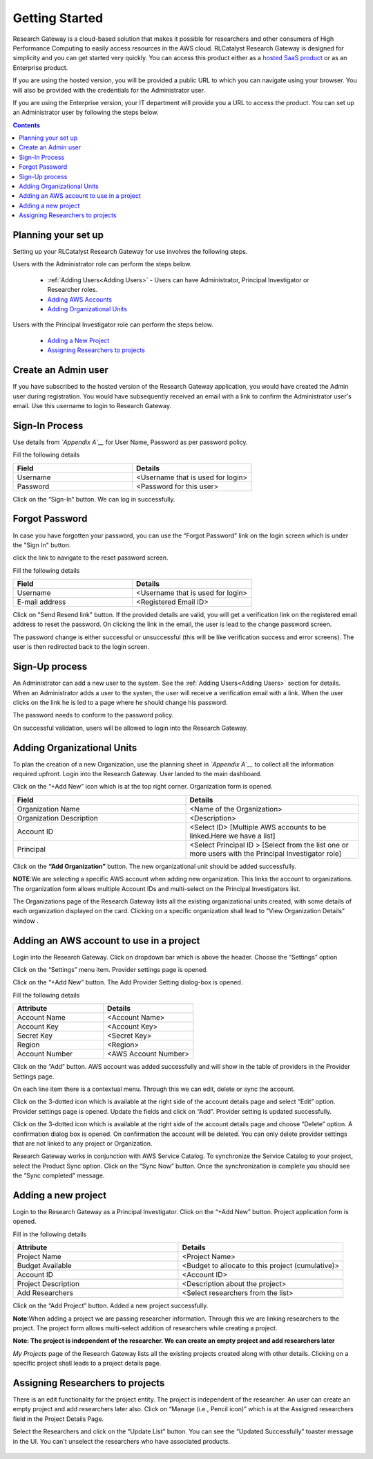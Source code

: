 Getting Started
===============

Research Gateway is a cloud-based solution that makes it possible for researchers and other consumers of High Performance Computing to easily access resources in the AWS cloud.
RLCatalyst Research Gateway is designed for simplicity and you can get started very quickly. 
You can access this product either as a `hosted SaaS product`_ or as an Enterprise product.

.. _hosted SaaS product: https://relevancelab.com/2021/02/11/8-steps-to-set-up-rlcatalyst-research-gateway/

If you are using the hosted version, you will be provided a public URL to which you can navigate using your browser. 
You will also be provided with the credentials for the Administrator user.

If you are using the Enterprise version, your IT department will provide you a URL to access the product. You can set up an Administrator user by following the steps below.

.. contents::

Planning your set up
--------------------

Setting up your RLCatalyst Research Gateway for use involves the following steps.

.. image:: images/FirstSetupTask.png 

Users with the Administrator role can perform the steps below.

  * :ref:`Adding Users<Adding Users>` - Users can have Administrator, Principal Investigator or Researcher roles.
  * `Adding AWS Accounts`_
  * `Adding Organizational Units`_

Users with the Principal Investigator role can perform the steps below.
  
  * `Adding a New Project`_
  * `Assigning Researchers to projects`_

Create an Admin user
--------------------

If you have subscribed to the hosted version of the Research Gateway application, you would have created the Admin user during registration.
You would have subsequently received an email with a link to confirm the Administrator user's email. Use this username to login to Research Gateway.

Sign-In Process
---------------
Use details from *`Appendix A`__* for  User Name, Password as per password policy.

Fill the following details 

.. list-table:: 
   :widths: 50 50
   :header-rows: 1

   * - Field
     - Details
   * - Username
     - <Username that is used for login>
   * - Password
     - <Password for this user>
	 
Click on the “Sign-In“ button. We can log in successfully.

.. image:: images/login.png

	
Forgot Password
---------------
In case you have forgotten your password, you can use the “Forgot Password” link on the login screen which is under the "Sign In" button.

click the link to navigate to the reset password screen.  

.. image:: images/forgot.png

Fill the following details

.. list-table:: 
   :widths: 50, 50
   :header-rows: 1

   * - Field
     - Details
   * - Username
     - <Username that is used for login>
   * - E-mail address
     - <Registered Email ID>
   
Click on "Send Resend link" button. If the provided details are valid, you will get a verification link on the registered email address to reset the password. On clicking the link in the email, the user is lead to the change password screen.  

.. image:: images/verificationemail.png

The password change is either successful or unsuccessful (this will be like verification success and error screens).  The user is then redirected back to the login screen.

.. image:: images/password.png

.. image:: images/success.png

Sign-Up process
---------------

An Administrator can add a new user to the system. See the :ref:`Adding Users<Adding Users>` section for details.
When an Administrator adds a user to the systen, the user will receive a verification email with a link. When the user clicks on the link he is led to a page where he should change his password.

The password needs to conform to the password policy. 

.. image:: images/verificationemail2.png

On successful validation, users  will be allowed to login into the Research Gateway. 

.. _`Adding Organizational Units`:

Adding Organizational Units
---------------------------

To plan the creation of a new Organization, use the planning sheet in *`Appendix A`__* to collect all the information required upfront. Login into the Research Gateway. User landed to the  main dashboard.

.. image:: images/OrganizationPage.png


Click on the “+Add New” icon  which is at the top right corner. Organization form is opened.

.. list-table:: 
   :widths: 50, 50
   :header-rows: 1

   * - Field
     - Details
   * - Organization Name
     - <Name of the Organization>
   * - Organization Description
     - <Description>
   * - Account ID
     - <Select ID> [Multiple AWS accounts to be  linked.Here we have a list]
   * - Principal
     - <Select Principal ID > [Select from the list one or more users with the Principal Investigator role]

Click on the **“Add Organization”** button. The new organizational unit should be added successfully.

**NOTE**:We are selecting a specific AWS account when adding new organization. This links the account to organizations. The organization form allows multiple Account IDs and multi-select on the Principal Investigators list.


The Organizations page of the Research Gateway lists all the existing organizational units created, with some details of each organization displayed on the card. Clicking on a specific organization shall lead to “View Organization Details” window .

.. image:: images/ViewOrganizationDetailsPage.png


.. _`Adding AWS Accounts`:

Adding an AWS account to use in a project
---------------------------------------------

Login into the Research Gateway. Click on dropdown bar which is above the header. Choose the  “Settings” option


.. image:: images/Providersettings.png 
   :name: Provider Settings menu item

Click on  the  “Settings” menu item. Provider settings page is opened.

.. image:: images/Provider2.png 
   :name: Provider Settings Page

Click on  the  “+Add New” button. The Add Provider Setting dialog-box is opened.

.. image:: images/AddProviderNew.png 
   :name: Add Provider Settings screen

Fill the following details

.. list-table:: 
   :widths: 50, 50
   :header-rows: 1

   * - Attribute
     - Details
   * - Account Name
     - <Account Name>
   * - Account Key
     - <Account Key>
   * - Secret Key
     - <Secret Key>
   * - Region
     - <Region>
   * - Account Number
     - <AWS Account Number>


Click on the “Add” button. AWS account was added successfully and will show in the table of providers in the Provider Settings page.

On each line item there is a contextual menu. Through this we can edit, delete or sync the account.

.. image:: images/Project.png

Click on the 3-dotted icon which is available at the right side of the account details page and select “Edit” option. Provider settings page is opened.
Update the fields and click on “Add”. Provider setting is updated successfully.

.. image:: images/Editprovider.png 
.. image:: images/editprovider2.png


Click on the 3-dotted icon which is available at the right side of the account details page and choose “Delete” option. A confirmation dialog box is opened. On confirmation the account will be deleted. You can only delete provider settings that are not linked to any project or Organization.


.. image:: images/deleteprovider.png


Research Gateway works in conjunction with AWS Service Catalog. To synchronize the Service Catalog to your project, select the Product Sync option.
Click on the “Sync Now” button. Once the synchronization is complete you should see the “Sync completed” message.

.. image:: images/sync1.png

.. image:: images/sync2.png

.. _`Adding a new project`:

Adding a new project
-------------------- 

Login to the Research Gateway as a Principal Investigator. Click on the  “+Add New” button. Project application form is opened.

.. image:: images/principalaccount.png

.. image:: images/AddProjectNew.png


Fill in the following details

.. list-table:: 
   :widths: 50, 50
   :header-rows: 1

   * - Attribute
     - Details
   * - Project Name
     - <Project Name>
   * - Budget Available
     - <Budget to allocate to this project (cumulative)>
   * - Account ID 
     - <Account ID>
   * - Project Description
     - <Description about the project> 
   * - Add Researchers
     - <Select researchers from the list>


Click on the “Add Project” button. Added a new project successfully.

**Note**:When adding a project we are  passing researcher information. Through this we are linking researchers to the project. The project form allows multi-select addition of researchers while creating a project.

**Note:  The project is independent of the researcher. We can create an empty project and add researchers later**

*My Projects* page of the Research Gateway lists all the existing projects created along with other details. Clicking on a specific project shall leads to a project details page.

.. image:: images/projectdetails.png 

Assigning Researchers to projects
---------------------------------

There is an edit functionality for the project entity. The project is independent of the researcher. An user can create an empty project and add researchers later also. Click on “Manage (i.e., Pencil icon)” which is at the Assigned researchers field in the Project Details Page.

.. image:: images/Add.png 

Select the Researchers and click on the “Update List” button. You can see the “Updated Successfully” toaster message in the UI. You can't unselect the researchers who have associated products. 
 
 .. image:: images/view.png 
 .. image:: images/view1.png
 .. image:: images/update1.png
 
